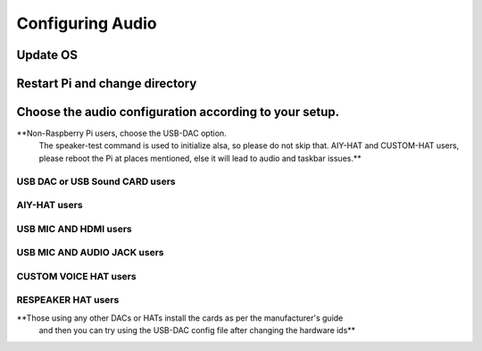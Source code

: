 *****************
Configuring Audio
*****************

Update OS 
---------

.. prompt:: bash $

    sudo apt-get update


Restart Pi  and change directory  
--------------------------------

.. prompt:: bash $

    cd /home/${USER}/   


Choose the audio configuration according to your setup.   
------------------------------------------------------

**Non-Raspberry Pi users, choose the USB-DAC option.    
  The speaker-test command is used to initialize alsa, so please do not skip that.  
  AIY-HAT and CUSTOM-HAT users, please reboot the Pi at places mentioned, else it will lead to audio and taskbar issues.**  

USB DAC or USB Sound CARD users 
~~~~~~~~~~~~~~~~~~~~~~~~~~~~~~~

.. prompt:: bash $

       sudo chmod +x ./GassistPi/audio-drivers/USB-DAC/scripts/install-usb-dac.sh  
       sudo ./GassistPi/audio-drivers/USB-DAC/scripts/install-usb-dac.sh
       speaker-test     



AIY-HAT users  
~~~~~~~~~~~~~    

.. prompt:: bash $

        sudo chmod +x ./GassistPi/audio-drivers/AIY-HAT/scripts/configure-driver.sh  
        sudo ./GassistPi/audio-drivers/AIY-HAT/scripts/configure-driver.sh  
        sudo reboot  
        cd /home/${USER}/  
        sudo chmod +x ./GassistPi/audio-drivers/AIY-HAT/scripts/install-alsa-config.sh  
        sudo ./GassistPi/audio-drivers/AIY-HAT/scripts/install-alsa-config.sh  
        speaker-test     
 


USB MIC AND HDMI users
~~~~~~~~~~~~~~~~~~~~~~   

.. prompt:: bash $

        sudo chmod +x ./GassistPi/audio-drivers/USB-MIC-HDMI/scripts/configure.sh  
        sudo ./GassistPi/audio-drivers/USB-MIC-HDMI/scripts/configure.sh  
        sudo reboot  
        cd /home/${USER}/  
        sudo chmod +x ./GassistPi/audio-drivers/USB-MIC-HDMI/scripts/install-usb-mic-hdmi.sh  
        sudo ./GassistPi/audio-drivers/USB-MIC-HDMI/scripts/install-usb-mic-hdmi.sh  
        speaker-test
      


USB MIC AND AUDIO JACK users  
~~~~~~~~~~~~~~~~~~~~~~~~~~~~  
.. prompt:: bash $

         sudo chmod +x ./GassistPi/audio-drivers/USB-MIC-JACK/scripts/usb-mic-onboard-jack.sh  
         sudo ./GassistPi/audio-drivers/USB-MIC-JACK/scripts/usb-mic-onboard-jack.sh  
         speaker-test  
     
     
     
CUSTOM VOICE HAT users
~~~~~~~~~~~~~~~~~~~~~~

.. prompt:: bash $

         sudo chmod +x ./GassistPi/audio-drivers/CUSTOM-VOICE-HAT/scripts/install-i2s.sh  
         sudo ./GassistPi/audio-drivers/CUSTOM-VOICE-HAT/scripts/install-i2s.sh
         sudo reboot  
         cd /home/${USER}/  
         sudo chmod +x ./GassistPi/audio-drivers/CUSTOM-VOICE-HAT/scripts/custom-voice-hat.sh  
         sudo ./GassistPi/audio-drivers/CUSTOM-VOICE-HAT/scripts/custom-voice-hat.sh  
         speaker-test   


RESPEAKER HAT users  
~~~~~~~~~~~~~~~~~~~

.. prompt:: bash $

     git clone https://github.com/shivasiddharth/seeed-voicecard
     cd ./seeed-voicecard/  
     sudo ./install.sh  
     sudo reboot   
     speaker-test
         


**Those using any other DACs or HATs install the cards as per the manufacturer's guide
 and then you can try using the USB-DAC config file after changing the hardware ids**   
     

